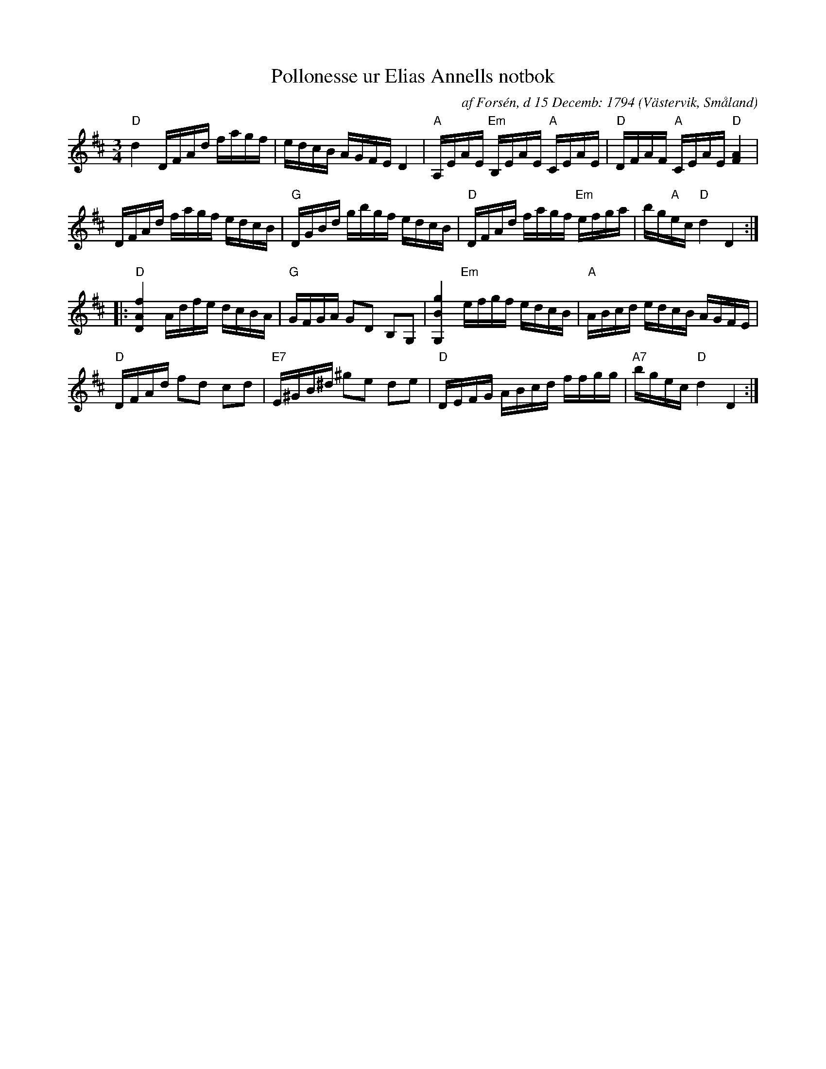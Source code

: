 %%abc-charset utf-8
X:86
T:Pollonesse ur Elias Annells notbok
C:af Forsén, d 15 Decemb: 1794
O:Västervik, Småland
B:[[Notböcker/Småländsk musiktradition]] nr I-157
Z:Till abc av Jon Magnusson 090128
R:Slängpolska
M:3/4 
L:1/16  
K:D
"D" d4 DFAd fagf|edcB AGFE D4|"A" A,EAE "Em" B,EAE "A" CEAE|"D" DFAF "A" CEAE "D" [F4 A4]|
DFAd fagf edcB|"G" DGBd gbgf edcB|"D" DFAd fagf "Em" efga|bg"A"ec "D" d4 D4:|
|:"D" [D4 A4 f4] Adfe dcBA|"G" GFGA G2D2 B,2G,2|[G,4 B4 g4] "Em" efgf edcB|"A" ABcd edcB AGFE|
"D" DFAd f2d2 c2d2|"E7" E^GB^d ^g2e2 d2e2|"D" DEFG ABcd ffgg|"A7" bgec "D" d4 D4:|

